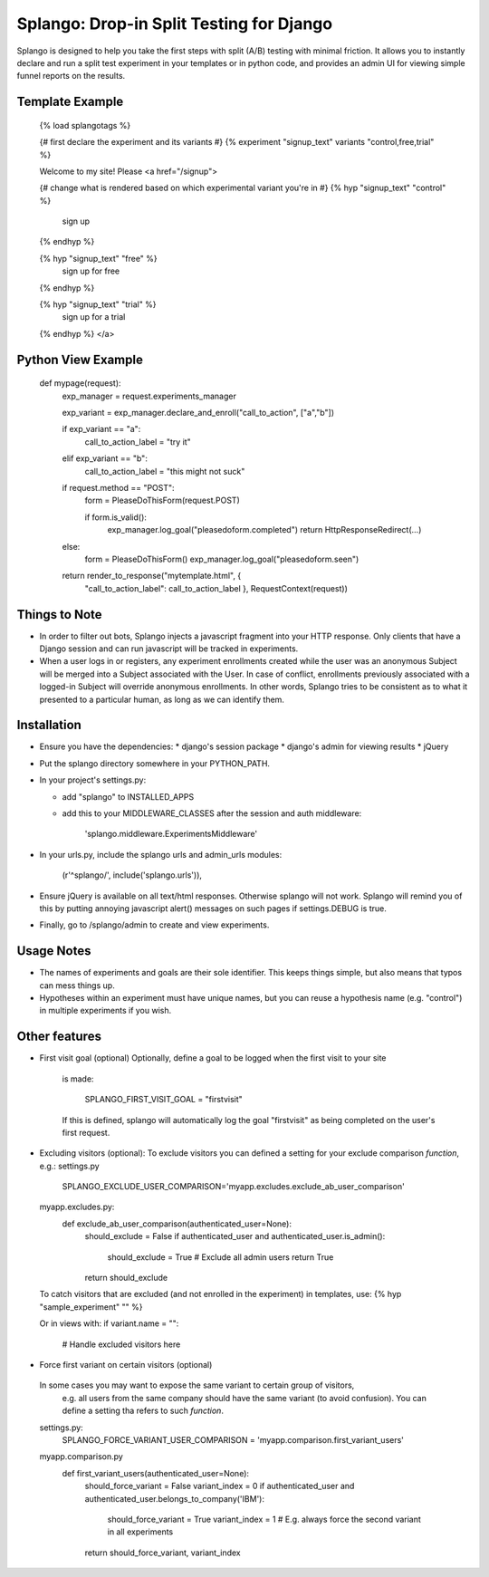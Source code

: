 ========================================
Splango: Drop-in Split Testing for Django
========================================

Splango is designed to help you take the first steps with split (A/B)
testing with minimal friction.  It allows you to instantly declare and run a
split test experiment in your templates or in python code, and provides an
admin UI for viewing simple funnel reports on the results.

Template Example
====================

    {% load splangotags %}

    {# first declare the experiment and its variants #}
    {% experiment "signup_text" variants "control,free,trial" %}

    Welcome to my site! Please
    <a href="/signup">

    {# change what is rendered based on which experimental variant you're in #}
    {% hyp "signup_text" "control" %}
       sign up
    {% endhyp %}

    {% hyp "signup_text" "free" %}
       sign up for free
    {% endhyp %}

    {% hyp "signup_text" "trial" %}
       sign up for a trial
    {% endhyp %}
    </a>


Python View Example
====================

    def mypage(request):
        exp_manager = request.experiments_manager

        exp_variant = exp_manager.declare_and_enroll("call_to_action", ["a","b"])

        if exp_variant == "a":
            call_to_action_label = "try it"
        elif exp_variant == "b":
            call_to_action_label = "this might not suck"

        if request.method == "POST":
            form = PleaseDoThisForm(request.POST)

            if form.is_valid():
                exp_manager.log_goal("pleasedoform.completed")
                return HttpResponseRedirect(...)

        else:
            form = PleaseDoThisForm()
            exp_manager.log_goal("pleasedoform.seen")

        return render_to_response("mytemplate.html", { 
           "call_to_action_label": call_to_action_label },
           RequestContext(request))


Things to Note
====================

* In order to filter out bots, Splango injects a javascript fragment into
  your HTTP response. Only clients that have a Django session and can run
  javascript will be tracked in experiments.

* When a user logs in or registers, any experiment enrollments created while
  the user was an anonymous Subject will be merged into a Subject associated
  with the User. In case of conflict, enrollments previously associated with
  a logged-in Subject will override anonymous enrollments. In other words,
  Splango tries to be consistent as to what it presented to a particular
  human, as long as we can identify them.


Installation
====================

* Ensure you have the dependencies:
  * django's session package
  * django's admin for viewing results
  * jQuery

* Put the splango directory somewhere in your PYTHON_PATH.

* In your project's settings.py:

  * add "splango" to INSTALLED_APPS

  * add this to your MIDDLEWARE_CLASSES after the session and auth
    middleware:

        'splango.middleware.ExperimentsMiddleware'

* In your urls.py, include the splango urls and admin_urls modules:

        (r'^splango/', include('splango.urls')),

* Ensure jQuery is available on all text/html responses. Otherwise splango
  will not work. Splango will remind you of this by putting annoying
  javascript alert() messages on such pages if settings.DEBUG is true.

* Finally, go to /splango/admin to create and view experiments.


Usage Notes
====================

* The names of experiments and goals are their sole identifier. This keeps
  things simple, but also means that typos can mess things up.

* Hypotheses within an experiment must have unique names, but you can reuse
  a hypothesis name (e.g. "control") in multiple experiments if you wish.



Other features
====================

* First visit goal (optional)
  Optionally, define a goal to be logged when the first visit to your site
    is made:

        SPLANGO_FIRST_VISIT_GOAL = "firstvisit"

    If this is defined, splango will automatically log the goal "firstvisit"
    as being completed on the user's first request.

* Excluding visitors (optional):
  To exclude visitors you can defined a setting for your exclude comparison *function*, e.g.:
  settings.py
   SPLANGO_EXCLUDE_USER_COMPARISON='myapp.excludes.exclude_ab_user_comparison'

  myapp.excludes.py:
   def exclude_ab_user_comparison(authenticated_user=None):
    should_exclude = False
    if authenticated_user and authenticated_user.is_admin():
        should_exclude = True
        # Exclude all admin users
        return True
    return should_exclude

  To catch visitors that are excluded (and not enrolled in the experiment) in templates, use:
  {% hyp "sample_experiment" "" %}

  Or in views with:
  if variant.name = "":
     # Handle excluded visitors here

* Force first variant on certain visitors (optional)
 In some cases you may want to expose the same variant to certain group of visitors,
  e.g. all users from the same company should have the same variant (to avoid confusion).
  You can define a setting tha refers to such *function*.

 settings.py:
  SPLANGO_FORCE_VARIANT_USER_COMPARISON = 'myapp.comparison.first_variant_users'

 myapp.comparison.py
  def first_variant_users(authenticated_user=None):
    should_force_variant = False
    variant_index = 0
    if authenticated_user and authenticated_user.belongs_to_company('IBM'):
        should_force_variant = True
        variant_index = 1 # E.g. always force the second variant in all experiments
    return should_force_variant, variant_index

